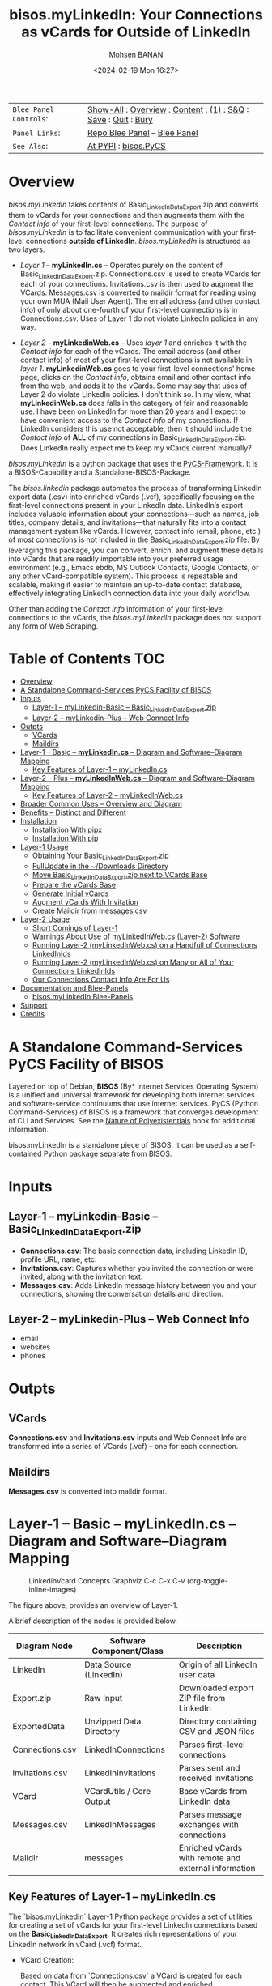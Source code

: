 #+title: bisos.myLinkedIn: Your Connections as vCards for Outside of LinkedIn
#+DATE: <2024-02-19 Mon 16:27>
#+AUTHOR: Mohsen BANAN
#+OPTIONS: toc:4

#+BEGIN: b:org:pypi:readme/topControls :pkgName "linkedinVcard" :comment "basic"

|----------------------+------------------------------------------------------------------|
| ~Blee Panel Controls~: | [[elisp:(show-all)][Show-All]] : [[elisp:(org-shifttab)][Overview]] : [[elisp:(progn (org-shifttab) (org-content))][Content]] : [[elisp:(delete-other-windows)][(1)]] : [[elisp:(progn (save-buffer) (kill-buffer))][S&Q]] : [[elisp:(save-buffer)][Save]]  : [[elisp:(kill-buffer)][Quit]]  : [[elisp:(bury-buffer)][Bury]] |
| ~Panel Links~:         | [[file:./py3/panels/bisos.linkedinVcard/_nodeBase_/fullUsagePanel-en.org][Repo Blee Panel]] --  [[file:/bisos/git/bxRepos/bisos-pip/myLinkedIn/py3/panels/bisos.linkedinVcard/_nodeBase_/fullUsagePanel-en.org][Blee Panel]]                                                |
| ~See Also~:            | [[https://pypi.org/project/bisos.linkedinVcard][At PYPI]] : [[https://github.com/bisos-pip/pycs][bisos.PyCS]]                                             |
|----------------------+------------------------------------------------------------------|

#+END:

* Overview

/bisos.myLinkedIn/ takes contents of Basic_LinkedInDataExport.zip and converts
them to vCards for your connections and then augments them with the /Contact info/
of your first-level connections. The purpose of /bisos.myLinkedIn/ is to facilitate
convenient communication with your first-level connections *outside of LinkedIn*.
/bisos.myLinkedIn/ is structured as two layers.

- /Layer 1/ -- *myLinkedIn.cs* -- Operates purely on the content of
  Basic_LinkedInDataExport.zip. Connections.csv is used to create VCards for
  each of your connections. Invitations.csv is then used to augment the VCards.
  Messages.csv is converted to maildir format for reading using your own MUA
  (Mail User Agent). The email address (and other contact info) of only about
  one-fourth of your first-level connections is in Connections.csv. Uses of
  Layer 1 do not violate LinkedIn policies in any way.

- /Layer 2/ -- *myLinkedinWeb.cs* -- Uses /layer 1/ and enriches it with the /Contact
  info/ for each of the vCards. The email address (and other contact info) of most
  of your first-level connections is not available in /layer 1/. *myLinkedinWeb.cs*
  goes to your first-level connections' home page, clicks on the /Contact info/,
  obtains email and other contact info from the web, and adds it to the vCards.
  Some may say that uses of Layer 2 do violate LinkedIn policies. I don't think
  so. In my view, what *myLinkedinWeb.cs* does falls in the category of fair and
  reasonable use. I have been on LinkedIn for more than 20 years and I expect to
  have convenient access to the /Contact info/ of my connections. If LinkedIn
  considers this use not acceptable, then it should include the /Contact info/ of
  *ALL* of my connections in Basic_LinkedInDataExport.zip. Does LinkedIn really
  expect me to keep my vCards current manually?


/bisos.myLinkedIn/ is a python package that uses the [[https://github.com/bisos-pip/pycs][PyCS-Framework]]. It is a
BISOS-Capability and a Standalone-BISOS-Package.

The /bisos.linkedin/ package automates the process of transforming LinkedIn
export data (.csv) into enriched vCards (.vcf), specifically focusing on the
first-level connections present in your LinkedIn data. LinkedIn’s export
includes valuable information about your connections—such as names, job titles,
company details, and invitations—that naturally fits into a contact management
system like vCards. However, contact info (email, phone, etc.) of most
connections is not included in the Basic_LinkedInDataExport.zip file. By
leveraging this package, you can convert, enrich, and augment these details into
vCards that are readily importable into your preferred usage environment (e.g.,
Emacs ebdb, MS Outlook Contacts, Google Contacts, or any other vCard-compatible system). This process is
repeatable and scalable, making it easier to maintain an up-to-date contact
database, effectively integrating LinkedIn connection data into your daily
workflow.

Other than adding the /Contact info/ information of your first-level connections
to the vCards, the /bisos.myLinkedIn/ package does not support any form of Web
Scraping.


#+BEGIN: b:org:pypi:readme/pkgDocumentation :pkgName "capability-cs" :comment "basic"

# PYPI Documentation Comes Here in _description.org
#+END:


* Table of Contents     :TOC:
- [[#overview][Overview]]
-  [[#a-standalone-command-services-pycs-facility-of-bisos][A Standalone Command-Services PyCS Facility of BISOS]]
- [[#inputs][Inputs]]
  - [[#layer-1----mylinkedin-basic----basic_linkedindataexportzip][Layer-1 -- myLinkedin-Basic -- Basic_LinkedInDataExport.zip]]
  - [[#layer-2----mylinkedin-plus----web-connect-info][Layer-2 -- myLinkedin-Plus -- Web Connect Info]]
- [[#outpts][Outpts]]
  - [[#vcards][VCards]]
  - [[#maildirs][Maildirs]]
-  [[#layer-1----basic----mylinkedincs----diagram-and-softwarediagram-mapping][Layer-1 -- Basic -- *myLinkedIn.cs* -- Diagram and Software–Diagram Mapping]]
  -  [[#key-features-of-layer-1----mylinkedincs][Key Features of Layer-1 -- myLinkedIn.cs]]
-  [[#layer-2----plus----mylinkedinwebcs----diagram-and-softwarediagram-mapping][Layer-2 -- Plus -- *myLinkedInWeb.cs* -- Diagram and Software–Diagram Mapping]]
  -  [[#key-features-of-layer-2----mylinkedinwebcs][Key Features of Layer-2 -- myLinkedInWeb.cs]]
-  [[#broader-common-uses----overview-and-diagram][Broader Common Uses -- Overview and Diagram]]
- [[#benefits----distinct-and-different][Benefits -- Distinct and Different]]
- [[#installation][Installation]]
  - [[#installation-with-pipx][Installation With pipx]]
  - [[#installation-with-pip][Installation With pip]]
- [[#layer-1-usage][Layer-1 Usage]]
  - [[#obtaining-your-basic_linkedindataexportzip][Obtaining Your Basic_LinkedInDataExport.zip]]
  - [[#fullupdate-in-the-downloads-directory][FullUpdate in the ~/Downloads Directory]]
  - [[#move-basic_linkedindataexportzip-next-to-vcards-base][Move Basic_LinkedInDataExport.zip next to VCards Base]]
  - [[#prepare-the-vcards-base][Prepare the vCards Base]]
  - [[#generate-initial-vcards][Generate Initial vCards]]
  - [[#augment-vcards-with-invitation][Augment vCards With Invitation]]
  - [[#create-maildir-from-messagescsv][Create Maildir from messages.csv]]
- [[#layer-2-usage][Layer-2 Usage]]
  -  [[#short-comings-of-layer-1][Short Comings of Layer-1]]
  - [[#warnings-about-use-of-mylinkedinwebcs-layer-2-software][Warnings About Use of myLinkedInWeb.cs (Layer-2) Software]]
  - [[#running-layer-2-mylinkedinwebcs-on-a-handfull-of-connections-linkedinids][Running Layer-2 (myLinkedInWeb.cs) on a Handfull of Connections LinkedInIds]]
  - [[#running-layer-2-mylinkedinwebcs-on-many-or-all-of-your-connections-linkedinids][Running Layer-2 (myLinkedInWeb.cs) on Many or All of Your Connections LinkedInIds]]
  - [[#our-connections-contact-info-are-for-us][Our Connections Contact Info Are For Us]]
- [[#documentation-and-blee-panels][Documentation and Blee-Panels]]
  - [[#bisosmylinkedin-blee-panels][bisos.myLinkedIn Blee-Panels]]
- [[#support][Support]]
- [[#credits][Credits]]

*  A Standalone Command-Services PyCS Facility of BISOS

Layered on top of Debian, *BISOS* (By* Internet Services Operating System) is a
unified and universal framework for developing both internet services and
software-service continuums that use internet services. PyCS (Python
Command-Services) of BISOS is a framework that converges development of CLI and
Services. See the  [[https://github.com/bxplpc/120033][Nature of Polyexistentials]] book for additional information.

bisos.myLinkedIn is a standalone piece of BISOS. It can be used as a
self-contained Python package separate from BISOS.


* Inputs

** Layer-1 -- myLinkedin-Basic -- Basic_LinkedInDataExport.zip

  - *Connections.csv*: The basic connection data, including LinkedIn ID, profile URL, name, etc.
  - *Invitations.csv*: Captures whether you invited the connection or were invited, along with the invitation text.
  - *Messages.csv*: Adds LinkedIn message history between you and your connections, showing the conversation details and direction.

** Layer-2 -- myLinkedin-Plus -- Web Connect Info

- email
- websites
- phones

* Outpts

** VCards

*Connections.csv* and *Invitations.csv* inputs and Web Connect Info are transformed into a series of
VCards (.vcf) -- one for each connection.

** Maildirs

*Messages.csv* is converted into maildir format.

*  Layer-1 -- Basic -- *myLinkedIn.cs* -- Diagram and Software–Diagram Mapping

#+CAPTION: LinkedinVcard Concepts Graphviz C-c C-x C-v (org-toggle-inline-images)
#+NAME:   fig:py3/images/exportedFileInfo
#+ATTR_HTML: :width 1100px
[[./py3/images/exportedFileInfo.png]]

The figure above, provides an overview of Layer-1.

A brief description of the nodes is provided below.

| Diagram Node    | Software Component/Class | Description                                          |
|-----------------+--------------------------+------------------------------------------------------|
| LinkedIn        | Data Source (LinkedIn)   | Origin of all LinkedIn user data                     |
| Export.zip      | Raw Input                | Downloaded export ZIP file from LinkedIn             |
| ExportedData    | Unzipped Data Directory  | Directory containing CSV and JSON files              |
|-----------------+--------------------------+------------------------------------------------------|
| Connections.csv | LinkedInConnections      | Parses first-level connections                       |
| Invitations.csv | LinkedInInvitations      | Parses sent and received invitations                 |
| VCard           | VCardUtils / Core Output | Base vCards from LinkedIn data                       |
|-----------------+--------------------------+------------------------------------------------------|
| Messages.csv    | LinkedInMessages         | Parses message exchanges with connections            |
| Maildir         | messages                 | Enriched vCards with remote and external information |


**  Key Features of Layer-1 -- myLinkedIn.cs

The `bisos.myLinkedIn` Layer-1 Python package provides a set of utilities for
creating a set of vCards for your first-level LinkedIn connections based on the
*Basic_LinkedInDataExport*. It creates rich representations of your LinkedIn
network in vCard (.vcf) format.


- VCard Creation:

   Based on  data from `Connections.csv` a VCard is created for each contact. This VCard will then be augmented and enriched.

- VCard Local Augmentation:

   Augments vCards with data from `Invitations.csv`.
   For each contact, the invitation status is captured (whether you invited the connection or vice versa) and the invitation message text is added to the vCard.


- Maildir Conversion:

   With data from `Messages.csv`, maildirs are created. Conversation details are
   added from *Messages.csv*, organizing the messages in chronological order with
   sender information.

*  Layer-2 -- Plus -- *myLinkedInWeb.cs* -- Diagram and Software–Diagram Mapping

#+CAPTION: LinkedinVcard Concepts Graphviz C-c C-x C-v (org-toggle-inline-images)
#+NAME:   fig:py3/images/exportedPlusWebCons
#+ATTR_HTML: :width 1100px
[[./py3/images/exportedPlusWebCons.png]]

The figure above, provides an overview of Layer-2.
Layer-2 builds on Layer-1 by enriching the vCards with the information
obtained from the /Contact Info/ for each VCard.

A brief description of the relevant nodes is provided below.


| Diagram Node     | Software Component/Class    | Description                                             |
|------------------+-----------------------------+---------------------------------------------------------|
| ContactInfo      | Remote Augmentation Logic   | Scraped contact details from LinkedIn website          |
| VCard            | VCardUtils / Core Output    | Base vCards from LinkedIn data                         |


**  Key Features of Layer-2 -- myLinkedInWeb.cs

Layer-2 (myLinkedIn-Plus) is about Remote enrichment of Layer-1 (myLinkedIn-Basic) vCard.


- Web Contact Info Retrieval:
Extracts additional details from LinkedIn's Contact Info page via automated scraping, such as email addresses, phone numbers, and other publicly available contact information.

- Addition of Contact Info to Local vCard:


*  Broader Common Uses -- Overview and Diagram

#+CAPTION: LinkedinVcard Concepts Graphviz C-c C-x C-v (org-toggle-inline-images)
#+NAME:   fig:py3/images/ebdbMtdt
#+ATTR_HTML: :width 1100px
[[./py3/images/ebdbMtdt.png]]

The figure above, provides an overview of how MyLinkedIn (Layers-1 and Layer-2) are commonly used.

A brief description of the relevant nodes is provided below.

| Diagram Node | Software Component/Class | Description                                          |
|--------------+--------------------------+------------------------------------------------------|
| External     | User-supplied Sources    | Any third-party or user-maintained source of data    |
| ExternalInfo | External Data Processor  | Prepares and aligns external info for enrichment     |
| VCard        | VCardUtils / Core Output | Base vCards from LinkedIn data                       |
| VCardPlus    | VCardAugmentor           | Enriched vCards with remote and external information |


- Seamless Repeatable VCard Generation and Re-Generation:

  The tool automatically converts your first-level LinkedIn connections into individual vCard files, using the unique LinkedIn ID as the file name.
  Periodically, you re-generate these.

- External Augmentation:
   Optionally integrates with external services for contact enrichment to further enhance your vCards with data such as job titles, company names, and social profiles.

- Output vCards are ready for import into other systems (e.g., address books, contacts app, Outlook, ebdb).

- With LinkedIn vCards addresses now in your address book, you can now use MTDT (Mail Templating and Distribution and Tracking) to engage in mass communications with your LinkedIn connections through email (outside of LinkedIn).


* Benefits -- Distinct and Different

Open-Source, Self-Hosted Solution: This package offers a self-hosted,
open-source solution that gives users complete control over their LinkedIn data
and privacy, without relying on third-party SaaS platforms.

This holistic, self-contained solution for augmenting LinkedIn data with
multiple sources and outputting it in a standardized vCard format makes our
approach unique in the landscape of LinkedIn data tools.


* Installation

The sources for the bisos.myLinkedIn pip package are maintained at:
https://github.com/bisos-pip/linkedinVcard.

The bisos.myLinkedIn pip package is available at PYPI as
https://pypi.org/project/bisos.myLinkedIn

You can install bisos.myLinkedIn with pipx or pip.

** Installation With pipx

If you only need access to bisos.myLinkedIn on the command line, you can install it with pipx:

#+begin_src bash
pipx install bisos.myLinkedIn
#+end_src

The following commands are made available:
- myLinkedIn.cs
- myLinkedInWeb.cs


** Installation With pip

If you need access to bisos.myLinkedIn as a Python module, you can install it with pip:

#+begin_src bash
pip install bisos.myLinkedIn
#+end_src

* Layer-1 Usage

#+begin_src bash
bin/myLinkedIn.cs
#+end_src

** Obtaining Your Basic_LinkedInDataExport.zip

As of, 2025-06-10 Tue 11:35, you can obtain a snap shot of your current
connections data by following these steps:

- 1) Access Settings & Privacy: Click the "Me" icon (usually your profile picture)
   at the top of the LinkedIn homepage, then select "Settings & Privacy" from
   the dropdown menu.

- 2) Go to Data Privacy: On the left side of the Settings & Privacy page, click "Data privacy".

- 3) Initiate Data Download: Under the "How LinkedIn uses your data" section, click "Get a copy of your data".

- 4) Select Data & Request Archive: You'll be presented with options to download specific data or a larger data archive.

    + For a complete backup, choose "Download larger data archive...".
    + To select specific data categories, click "Want something in particular?" and choose the files you want.
    + After making your selection, click "Request archive".

- 5) Download the Archive: LinkedIn will send an email to your primary email address when the data is ready for download.

    + You'll have a limited time to download the file (typically 72 hours).
    + Click the download link in the email or return to the "Download your data" section in your Settings & Privacy to download the .zip file. ￼

** FullUpdate in the ~/Downloads Directory

Run:

#+begin_src bash
myLinkedIn.cs --myLinkedInBase="~/Downloads"  -i fullUpdate ~/Downloads/Basic_LinkedInDataExport.zip
#+end_src

You can then import the vCards in ~/Downloads/VCards to your usage environment (outlook, google contacts).

** Move Basic_LinkedInDataExport.zip next to VCards Base

In BISOS, it is typically at: *~/bpos/usageEnvs/selected/myLinkedIn/selected*. You can choose any
location for the base.

** Prepare the vCards Base

Run:

#+begin_src bash
myLinkedIn.cs  -i exportedPrep ~/bpos/usageEnvs/selected/myLinkedIn/selected/Basic_LinkedInDataExport.zip
#+end_src

** Generate Initial vCards

Run:

#+begin_src bash
myLinkedIn.cs --vcardsDir="~/bpos/usageEnvs/selected/myLinkedIn/selected/VCards"  -i vcardsGenerate ~/bpos/usageEnvs/selected/myLinkedIn/selected/LinkedInDataExport/Connections.csv
#+end_src

** Augment vCards With Invitation

Run:

#+begin_src bash
myLinkedIn.cs --vcardsDir="~/bpos/usageEnvs/selected/myLinkedIn/selected/VCards"  -i vcardsInvitations ~/bpos/usageEnvs/selected/myLinkedIn/selected/LinkedInDataExport/Invitations.csv
#+end_src

** Create Maildir from messages.csv

Run:

#+begin_src bash
myLinkedIn.cs --maildir="~/bpos/usageEnvs/selected/myLinkedIn/selected/maildir"  -i maildirMessages ~/bpos/usageEnvs/selected/myLinkedIn/selected/LinkedInDataExport/messages.csv
#+end_src


* Layer-2 Usage

#+begin_src bash
bin/myLinkedInWeb.cs
#+end_src

**  Short Comings of Layer-1

Most of the vCards generated in Layer-1 do not include contact information of
your connections. You can go to the home page of each of your connections, click
on their /Contact info/ botton and see their email address and their other contact info.

So, this information (contact info of ALL of your connections is available to you),
But Microsoft-LinkedIn has chosen not to supply that information to you.

Furthermore, Microsoft-LinkedIn prohibits use of automated tools to extract your
own connection's non-linkedin related contact info. Microsoft-LinkedIn says: "To
protect our members’ privacy and help foster authentic interactions on LinkedIn,
our User Agreement prohibits the use of these tools." But look, my connection's
contact info includes his/her email address which is for outside of LinkedIn
interactions. My connection's contact info includes his/her phone number which
is for outside of LinkedIn interactions. Accessing this complete information in
no way shape or form impacts "authentic interactions on LinkedIn". So, the
Microsoft-LinkedIn policy of not allowing me to automate access to my own
connections' contact info is bogus. Microsoft-LinkedIn wants to lock me inside
of LinkedIn and use Microsoft-LinkedIn's messaging service instead of email
outside of LinkedIn.

I consider using automated tools to obtain ALL of my own connections contact
info as fair and reasonable use. It is the Microsoft-LinkedIn User Agreement
that is unreasonable.

Layer-2 over comes this short comming of Layer-1. It automates addition of
ALL of your connections contact info to theirs vCards of Layer-1.

After being temporarily restricted for having used Layer-2, I presented the
above logic to Microsoft-LinkedIn and requested clarification. They have not
responded to me. But, they removed the temporary restriction. I have almost ALL
of my connections contact info and I am back on LinkedIn. A complete record of
all my communications with Microsoft-LinkedIn with regard to Layer-2 usage is in
[[file:./linkedIn.com-transcript/README.org]]

** Warnings About Use of myLinkedInWeb.cs (Layer-2) Software

myLinkedIn package's Layer-2 software is a web automation tool (a web scraper)
limited to a very narrow scope of information gathering. Yet, Microsoft-LinkedIn
may consider such use as in violation of their User Agreement, and your access
to LinkedIn may be restricted.

myLinkedIn package's Layer-2 software comes AS IS with no warranties of any
sort. If you use it, you are on your own. If you get banned, it is not my fault
or the software's fault.

** Running Layer-2 (myLinkedInWeb.cs) on a Handfull of Connections LinkedInIds

*myLinkedInWeb.cs -i contactInfoToVCard* takes its input as a list of inputs as
arguments or on stdin. The inputs can be LinkInIds or path to a LinkedIn vCard.

At this time, only Chrome is supported. Make sure that Chrome is not running
when you run *myLinkedInWeb.cs -i contactInfoToVCard*.

To run contactInfoToVCard on just a couple of LinkedInIds, try:

#+begin_src bash
ls -1 ~/bpos/usageEnvs/selected/myLinkedIn/selected/VCards | egrep '.vcf$' | head -2 | sed 's/\.[^.]*$//' | myLinkedInWeb.cs --vcardsDir="~/bpos/usageEnvs/selected/myLinkedIn/selected/VCards" --account="someUser" --password="somePasswd"  -i contactInfoToVCard
#+end_src

The account and password are your linkedin credentials. If you are already
logged-in at LinkedIn, account and password are not needed and are not used.

** Running Layer-2 (myLinkedInWeb.cs) on Many or All of Your Connections LinkedInIds

Once you have successfuly run it on a handfull, run it batches of say 50, or all at once.

To run contactInfoToVCard on say 50 of (head -50) the LinkedInIds, try:

#+begin_src bash
ls ~/bpos/usageEnvs/selected/myLinkedIn/selected/VCards/* | myLinkedInWeb.cs -i vcardNeedsUpdate | head -50 |  myLinkedInWeb.cs --account="someUser" --password="somePasswd"  -i contactInfoToVCard
#+end_src

** Our Connections Contact Info Are For Us

I added my contact info to my profile, so that my connections can contact me. My
connections have done the same for me. It is not for Microsoft-LinkedIn to say
that I cannot conveniently access all of that information.

# NOTYET, expand on this. debunk two types one that goes in.

* Documentation and Blee-Panels

bisos.myLinkedIn is part of the ByStar Digital Ecosystem [[http://www.by-star.net]].

This module's primary documentation is in the form of Blee-Panels.
Additional information is also available in: [[http://www.by-star.net/PLPC/180047]]

** bisos.myLinkedIn Blee-Panels

bisos.myLinkedIn Blee-Panels are in the ./panels directory.
From within Blee and BISOS, these panels are accessible under the
Blee "Panels" menu.

See [[file:./py3/panels/_nodeBase_/fullUsagePanel-en.org]] for a starting point.

* Support

For support, criticism, comments, and questions, please contact the
author/maintainer\\
[[http://mohsen.1.banan.byname.net][Mohsen Banan]] at:
[[http://mohsen.1.banan.byname.net/contact]]


* Credits

ChatGPT initial implementation is at: myLinkedIn/chatgpt



# Local Variables:
# eval: (setq-local toc-org-max-depth 4)
# End:
